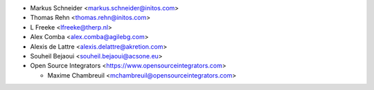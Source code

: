 * Markus Schneider <markus.schneider@initos.com>
* Thomas Rehn <thomas.rehn@initos.com>
* L Freeke <lfreeke@therp.nl>
* Alex Comba <alex.comba@agilebg.com>
* Alexis de Lattre <alexis.delattre@akretion.com>
* Souheil Bejaoui <souheil.bejaoui@acsone.eu>
* Open Source Integrators <https://www.opensourceintegrators.com>

  * Maxime Chambreuil <mchambreuil@opensourceintegrators.com>
